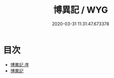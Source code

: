 #+TITLE: 博異記 / WYG
#+DATE: 2020-03-31 11:31:47.673378
* 目次
 - [[file:KR3l0105_000.txt::000-1a][博異記 序]]
 - [[file:KR3l0105_000.txt::000-2a][博異記]]
